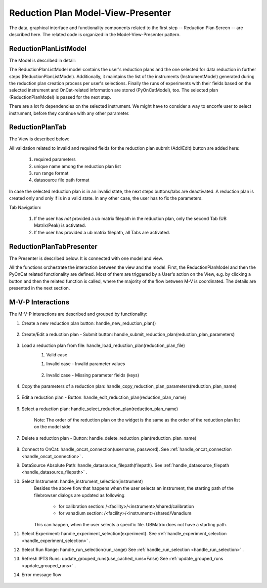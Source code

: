 .. _reduction_plan_mvp:

Reduction Plan Model-View-Presenter
========================================

The data, graphical interface and functionality components related to the first step
-- Reduction Plan Screen -- are described here. The related code
is organized in the Model-View-Presenter pattern.


ReductionPlanListModel
------------------------------

The Model is described in detail:

.. mermaid::

    classDiagram
        ReductionPlanTabModel "1" -->"1" ReductionPlanListModel
        ReductionPlanTabModel "1" -->"1" PyOnCatModel
        ReductionPlanTabModel "1" o--"N<=6" InstrumentModel
        ReductionPlanListModel "1" o--"N" ReductionPlanModel
        ReductionPlanModel "1" -->"1" InstrumentModel
        PyOnCatModel "1" -->"1" InstrumentModel

        class ReductionPlanListModel{
            -String:selected_plan
            -List~ReductionPlanModel~ reduction_plan_list
            +add_reduction_plan()
            +remove_reduction_plan()
            +get_selected_plan()
            +set_selected_plan()
            +get_plans()
            +validate_reduction_plan_names_unique()

        }

        class ReductionPlanTabModel{
            +ReductionPlanListModel reduction_plan_list
            +List~InstrumentModel~ instrument_list
            +PyOnCatModel pyoncat_data
            +add_instrument()
            +get_instrument()
        }

        class InstrumentModel{
            <>
        }

        class ReductionPlanModel{
            <>
        }

        class PyOnCatModel{
            <>
        }


The ReductionPlanListModel model contains the user's reduction plans and the one selected for
data reduction in further steps (ReductionPlanListModel). Additionally, it maintains the list
of the instruments (InstrumentModel) generated during the reduction plan creation process per user's selections.
Finally the runs of experiments with their fields based on the selected instrument and OnCat-related
information are stored (PyOnCatModel), too.
The selected plan (ReductionPlanModel) is passed for the next step.

There are a lot fo dependencies on the selected instrument. We might have to consider a way to encorfe user to select instrument,
before they continue with any other parameter.

ReductionPlanTab
--------------------

The View is described below:

.. mermaid::

    classDiagram
        ReductionPlanTab "1" -->"1" ReductionPlanTasksWidget
        ReductionPlanTab "1" -->"1" ReductionPlanWidget
        ReductionPlanTasksWidget "1" -->"1" ReductionPlanListWidget
        ReductionPlanWidget "1" -->"1" RunsWidget
        ReductionPlanWidget "1" -->"1" GoniometerWavelengthWidget
        ReductionPlanWidget "1" -->"1" DataSourceWidget
        ReductionPlanWidget "1" -->"1" NormalizationWidget
        ReductionPlanWidget "1" -->"1" CalibrationWidget
        ReductionPlanWidget "1" -->"1" BaseButton
        DataSourceWidget"1" -->"1" PyOnCatBtnFileWidget
        PyOnCatBtnFileWidget"1" --|>"1" BtnFileWidget
        CalibrationWidget "1" o--"2" BtnFileWidget
        NormalizationWidget "1" o--"4" BtnFileWidget

        class ReductionPlanTab{
            -Signal~str~:error_message_signal
            +ReductionPlanTasksWidget:reduction_plan_tasks
            +ReductionPlanWidget:reduction_plan
            +send_error_message()
            -show_error_message()
            +QStatusBar:status_bar
        }

        class ReductionPlanTasksWidget{
            +ReductionPlanListWidget:reduction_plan_list
            +QButton:load
            +QButton:create
            +QLabel:selected_reduction_plan
            +display_selected_reduction_plan()
            +load_reduction_plan()
            +create_reduction_plan()
            +clear_fields()
        }

        class ReductionPlanListWidget{
            <<QListWidget>>
            -QMenu:menu
            +QAction:select
            +QAction:copy
            +QAction:edit
            +QAction:delete
            +select_reduction_plan()
            +copy_reduction_plan()
            +edit_reduction_plan()
            +delete_reduction_plan()
            +get_plot_data()
        }

        class ReductionPlanWidget{
            +QLabel:name_display
            +QLineEdit:name
            +QLabel:instrument_display
            +QComboBox:instrument
            +DataSourceWidget:data_source
            +RunsWidget:runs
            +GoniometerWavelengthWidget:goniometer
            +CalibrationWidget:calibration
            +QLabel:UB
            +BtnFileWidget:ubfile
            +QLabel:grouping_display
            +QComboBox:grouping
            +VanadiumWidget:vanadium
            +BaseButton:reduction_plan_btn
            +create_reduction_plan()
            +update_data_for_instrument()
            +display_fields_for_instrument()
            +display_grouping_choices_for_instrument()
            +validate_reduction_plan_names_unique()

        }

        class BaseButton{
            <<QButton>>
            -List~String~:invalid_fields
            -activate_btn()
            -deactivate_btn()
            +add_invalid_field()
            +remove_invalid_field()
        }

        class DataSourceWidget{
            +QLabel:oncat_connection_status
            +PyOnCatQButton: oncat_login_btn
            +PyOnCatBtnFileWidget:oncat_filepath
            +display_oncat_connection_status()
            +validate_full_path_format()
        }

        class RunsWidget{
            +QLabel:ipts_display
            +QComboBox:ipts
            +QButton:ipts_refresh
            +QTableWidget:grouped_runs
            +QLabel:run_range_display
            +QLineEdit:run_range
            +Mantidqt:run_plot
            +display_experiments_for_instrument()
            +display_grouped_runs_for_experiment()
            +display_plot_data()
            +get_selected_run_range()
            +get_selected_experiment()
            +validate_run_ranges_format()
        }


        class GoniometerWavelengthWidget{
            +QLabel:goniometer_table_display
            +QTableWidget:goniometer_table
            +QLabel:wavelength_display
            +QLineEdit~1|2~:wavelength
            +display_goniometer_table_for_instrument()
            +display_wavelength_for_instrument()
        }


        class CalibrationWidget{
            +BtnFileWidget: detector
            +BtnFileWidget: tube
        }


        class NormalizationWidget{
            +BtnFileWidget: flux
            +BtnFileWidget: solid_angle
            +BtnFileWidget: mask
            +BtnFileWidget: background
        }

        class PyOnCatBtnFileWidget{
            <<BtnFileWidget>>
            +update_full_path()
        }

        class BtnFileWidget{
            +QLabel: filename
            +QLineEdit:full_path_display
            +QButton-QFileDialog: file_browse_btn
            +get_full_path()
            +validate_file()
            +set_starting_path_for_instrument()
            +show()
            +hide()
        }

All validation related to invalid and required fields for the reduction plan submit (Add/Edit) button
are added here: 

    #. required parameters
    #. unique name among the reduction plan list
    #. run range format
    #. datasource file path format

In case the selected reduction plan is in an invalid state, the next steps buttons/tabs are deactivated.
A reduction plan is created only and only if is in a valid state. 
In any other case, the user has to fix the parameters.

Tab Navigation:

    #. If the user has *not* provided a ub matrix filepath in the reduction plan, only the second Tab (UB Matrix/Peak) is activated.
    #. If the user has provided a ub matrix filepath, all Tabs are activated.

ReductionPlanTabPresenter
------------------------------

The Presenter is described below. It is connected with one model and view.

.. mermaid::

 classDiagram
    class ReductionPlanTabPresenter{
        -ReductionPlanTabModel:model
        -ReductionPlanTab:view
        (reduction plan related)
        +handle_new_reduction_plan()
        +handle_submit_reduction_plan(reduction_plan_parameters)
        +handle_load_reduction_plan(reduction_plan_file)
        +handle_copy_reduction_plan_parameters(reduction_plan_name)
        +handle_edit_reduction_plan(reduction_plan_name)
        +handle_select_reduction_plan(reduction_plan_name)
        +handle_delete_reduction_plan(reduction_plan_name)

        (pyoncat related)
        +handle_oncat_connection()
        +handle_datasource_filepath(filepath)
        +handle_instrument_selection(instrument)
        +handle_experiment_selection(experiment)
        +handle_run_selection(run_range)
        +update_grouped_runs(experiment, use_cached_runs=True)

    }

All the functions orchestrate the interaction between the view and the model.
First, the ReductionPlanModel and then the PyOnCat related functionality are defined.
Most of them are triggered by a User's action on the View, e.g. by clicking a button and then
the related function is called, where the majority of the flow between M-V is coordinated.
The details are presented in the next section.

M-V-P Interactions
--------------------

The M-V-P interactions are described and grouped by functionality:

#. Create a new reduction plan button: handle_new_reduction_plan()

    .. mermaid::

        sequenceDiagram
            participant View
            participant Presenter
            participant Model

            Note over View,Model: New Reduction Plan
            View->>Presenter: User clicks the "Create new Reduction Plan" button
            Presenter->>View: Clear all parameters of the reduction plan screen
            Presenter->>Model: Unselect current reduction plan
            Note right of Model: Update selected plan name ("")
            Model->>Presenter: Return status


#. Create/Edit a reduction plan - Submit button: handle_submit_reduction_plan(reduction_plan_parameters)

    .. mermaid::

        sequenceDiagram
            participant View
            participant Presenter
            participant Model

            Note over View,Model: a. Save Reduction Plan - (Create)
            View->>Presenter: User clicks the "Add/Edit" button
            Note left of View: Filebrowser Message <Select filepath to save the reduction plan> (unique)
            Presenter->>View: Gather the reduction plan parameters
            Presenter->>Model: Send the reduction plan parameters
            Note right of Model: Validate the parameters
            Note right of Model: Create new reduction plan
            Note right of Model: Create new reduction plan file and store the reduction plan parameters
            Note right of Model: Add the reduction plan in the reduction plan list
            Note right of Model: Set curent plan as selected (selected_plan=<name>)
            Model->>Presenter: Return reduction plan
            Presenter->>View: Update reduction plan list table
            Note left of View: Display selected plan label
            
            Note over View,Model: b. Save Reduction Plan - (Edit)
            View->>Presenter: User clicks the "Add/Edit" button
            Note left of View: Info Message <Do you want to update the file, too?>
            Presenter->>View: Gather the reduction plan parameters
            Presenter->>Model: Send the reduction plan parameters
            Note right of Model: Validate the parameters
            Note right of Model: Edit selected reduction plan with parameters
            Note right of Model: Edit the reduction plan file with the reduction plan parameters
            Model->>Presenter: Return reduction plan
            Presenter->>View: Update reduction plan list table, if name changed
            Note left of View: Display selected plan label, if name changed
        

#. Load a reduction plan from file: handle_load_reduction_plan(reduction_plan_file)
    #. Valid case

    .. mermaid::

        sequenceDiagram
            participant View
            participant Presenter
            participant Model

            Note over View,Model: Load a reduction plan
            View->>Presenter: User clicks the "Load Reduction Plan" button and selects a file
            Presenter->>View: Get the filepath
            Presenter->>Model: Send the filepath
            Note right of Model: Read the parameters from the file
            Note right of Model: Validate the parameters
            Note right of Model: Create new reduction plan
            Note right of Model: Add the reduction plan in the reduction plan list
            Note right of Model: Set curent plan as selected
            Model->>Presenter: Return reduction plan
            Presenter->>View: Update reduction plan parameters and list table
            Note left of View: Display parameters
            Note left of View: Display selected plan label

    #. Invalid case - Invalid parameter values 

        .. mermaid::

            sequenceDiagram
                participant View
                participant Presenter
                participant Model

                Note over View,Model: Load a reduction plan
                View->>Presenter: User clicks the "Load Reduction Plan" button and selects a file
                Presenter->>View: Get the filepath
                Presenter->>Model: Send the filepath
                Note right of Model: Read the parameters from the file
                Note right of Model: Validate the parameters
                Note right of Model: Create Error Message
                Note right of Model: Set curent plan as selected("")
                Model->>Presenter: Return error message
                Presenter->>View: Show error message
                Note left of View: Warning Message <The reduction plan was not saved. Please correct the issue and save it.>
                Note left of View: Display parameter validation
                Note over View,Model: Create reduction plan flow

    #. Invalid case - Missing parameter fields (keys) 

        .. mermaid::

            sequenceDiagram
                participant View
                participant Presenter
                participant Model

                Note over View,Model: Load a reduction plan
                View->>Presenter: User clicks the "Load Reduction Plan" button and selects a file
                Presenter->>View: Get the filepath
                Presenter->>Model: Send the filepath
                Note right of Model: Read the parameters from the file
                Note right of Model: Validate the parameters
                Note right of Model: Create Error Message
                Model->>Presenter: Return error message
                Presenter->>View: Show error message
                Note left of View: Error Message <The reduction plan was not loaded. Corrupted file schema.>

#. Copy the parameters of a reduction plan: handle_copy_reduction_plan_parameters(reduction_plan_name)

    .. mermaid::

        sequenceDiagram
            participant View
            participant Presenter
            participant Model

            Note over View,Model: Copy reduction plan parameters
            View->>Presenter: User right-clicks on a reduction plan the "Copy" button
            Presenter->>View: Get the reduction plan name
            Presenter->>Model: Send the reduction plan name
            Note right of Model: Read the parameters of the reduction plan
            Note right of Model: Modify the new reduction plan name to <name>_<number> (unique)
            Note right of Model: Update selected plan name (selected_plan="")
            Model->>Presenter: Return the parameters
            Presenter->>View: Update the parameters
            Note over View,Model: Create reduction plan flow

#. Edit a reduction plan - Button: handle_edit_reduction_plan(reduction_plan_name)

    .. mermaid::

        sequenceDiagram
            participant View
            participant Presenter
            participant Model

            Note over View,Model: Edit reduction plan parameters
            View->>Presenter: User right-clicks on a reduction plan the "Edit" button
            Presenter->>View: Get the reduction plan name
            Presenter->>Model: Send the reduction plan name
            Note right of Model: Read the parameters of the reduction plan
            Note right of Model: Update selected plan name to current (selected_plan=<name>)
            Model->>Presenter: Return the parameters
            Presenter->>View: Update the parameters
            Note left of View: Display selected plan label

#. Select a reduction plan: handle_select_reduction_plan(reduction_plan_name)

    Note: The order of the reduction plan on the widget is the same as the order of
    the reduction plan list on the model side

    .. mermaid::

        sequenceDiagram
            participant View
            participant Presenter
            participant Model

            Note over View,Model: Select reduction
            View->>Presenter: User left-clicks on a reduction plan
            Presenter->>View: Get the reduction plan name
            Presenter->>Model: Send the reduction plan name
            Note right of Model: Set curent plan as selected (selected_plan=<name>)
            Model->>Presenter: Return status
            Note left of View: Display selected plan label


#. Delete a reduction plan - Button: handle_delete_reduction_plan(reduction_plan_name)

    .. mermaid::

        sequenceDiagram
            participant View
            participant Presenter
            participant Model

            Note over View,Model: Delete a reduction plan
            View->>Presenter: User right-clicks on a reduction plan the "Delete" button
            Note left of View: Info Message <Do you want to delete the file from the folder?>
            Presenter->>View: Get the reduction plan name
            Presenter->>Model: Send the reduction plan name
            Note right of Model: Remove the reduction plan from the list
            Note right of Model: Remove the reduction plan file, if selected yes
            Note right of Model: Update selected plan to "", if this is the current one
            Model->> Presenter: Return status
            Presenter->>View: Update reduction plan list table
            Presenter->> View: Update selected plan label, if this is the current one

#. Connect to OnCat: handle_oncat_connection(username, password). See :ref:`handle_oncat_connection <handle_oncat_connection>` .

#. DataSource Absolute Path: handle_datasource_filepath(filepath). See :ref:`handle_datasource_filepath <handle_datasource_filepath>` .


#. Select Instrument: handle_instrument_selection(instrument)
    Besides the above flow that happens when the user selects an instrument, the starting path of the filebrowser dialogs are updated as following:
    
        * for calibration section: /<facility>/<instrument>/shared/calibration
        * for vanadium section: /<facility>/<instrument>/shared/Vanadium
    
    This can happen, when the user selects a specific file. UBMatrix does not have a starting path.

    .. handle_instrument_selection:

    .. mermaid::

        sequenceDiagram
            participant View
            participant Presenter
            participant Model

            Note over View,Model: Select instrument
            View->>Presenter: User selects instrument
            Presenter->>View: Get instrument
            Presenter->>Model: Send instrument
            Note right of Model: Create new instrument, if it does not exist
            Note right of Model: Add new instrument in instrument_list, if it does not exist
            Note right of Model: Store instrument in PyOnCat 
            Note right of Model: Get goniometer data from instrument's configuration
            Note right of Model: Get wavelength data from instrument's configuration  
            Note right of Model: Get grouping choices from instrument's configuration
            Note right of Model: Get calibration detector and tube data from instrument's configuration
            Note over View,Model: Show data
            Model->>Presenter: Return experiments, goniometer, wavelength and calibration data for instrument
            Presenter->>Model: Get experiments, goniometer, wavelength and calibration data for instrument
            Presenter->>View: Display data for instrument
            Note left of View: Clear instrument-related fields: runs, plot,calibration and vanadium data 
            Note left of View: Show experiments
            Note left of View: Show grouping
            Note left of View: Update Goniometer table and Wavelength data
            Note left of View: Display/Hide calibration detector and tube fields
            
#. Select Experiment: handle_experiment_selection(experiment). See :ref:`handle_experiment_selection <handle_experiment_selection>` .

#. Select Run Range: handle_run_selection(run_range) See :ref:`handle_run_selection <handle_run_selection>` .

#. Refresh IPTS Runs: update_grouped_runs(use_cached_runs=False) See :ref:`update_grouped_runs <update_grouped_runs>` .

#. Error message flow

    .. mermaid::

        sequenceDiagram
            participant View
            participant Presenter
            participant Model

            Note over View,Model: Error detected during data processing
            Note right of Model: Create error message
            Model->>Presenter: Send error message
            Presenter->>View: Send error message
            Note left of View: Show error message

